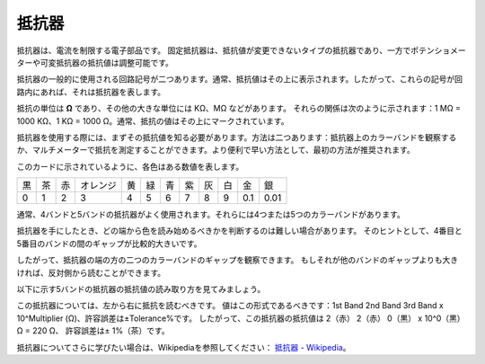 .. _resistor:


抵抗器
============

.. image:: img/resistor.png
    :width: 300

抵抗器は、電流を制限する電子部品です。
固定抵抗器は、抵抗値が変更できないタイプの抵抗器であり、一方でポテンショメーターや可変抵抗器の抵抗値は調整可能です。

抵抗器の一般的に使用される回路記号が二つあります。通常、抵抗値はその上に表示されます。したがって、これらの記号が回路内にあれば、それは抵抗器を表します。

.. image:: img/resistor_symbol.png
    :width: 400

抵抗の単位は **Ω** であり、その他の大きな単位には KΩ、MΩ などがあります。
それらの関係は次のように示されます：1 MΩ = 1000 KΩ、1 KΩ = 1000 Ω。通常、抵抗の値はその上にマークされています。

抵抗器を使用する際には、まずその抵抗値を知る必要があります。方法は二つあります：抵抗器上のカラーバンドを観察するか、マルチメーターで抵抗を測定することができます。より便利で早い方法として、最初の方法が推奨されます。

.. image:: img/resistance_card.jpg

このカードに示されているように、各色はある数値を表します。

.. list-table::

   * - 黒
     - 茶
     - 赤
     - オレンジ
     - 黄
     - 緑
     - 青
     - 紫
     - 灰
     - 白
     - 金
     - 銀
   * - 0
     - 1
     - 2
     - 3
     - 4
     - 5
     - 6
     - 7
     - 8
     - 9
     - 0.1
     - 0.01

通常、4バンドと5バンドの抵抗器がよく使用されます。それらには4つまたは5つのカラーバンドがあります。

抵抗器を手にしたとき、どの端から色を読み始めるべきかを判断するのは難しい場合があります。
そのヒントとして、4番目と5番目のバンドの間のギャップが比較的大きいです。

したがって、抵抗器の端の方の二つのカラーバンドのギャップを観察できます。
もしそれが他のバンドのギャップよりも大きければ、反対側から読むことができます。

以下に示す5バンドの抵抗器の抵抗値の読み取り方を見てみましょう。

.. image:: img/220ohm.jpg
    :width: 500

この抵抗器については、左から右に抵抗を読むべきです。
値はこの形式であるべきです：1st Band 2nd Band 3rd Band x 10^Multiplier (Ω)、許容誤差は±Tolerance%です。
したがって、この抵抗器の抵抗値は 2（赤） 2（赤） 0（黒） x 10^0（黒） Ω = 220 Ω、
許容誤差は± 1%（茶）です。

.. list-table::一般的な抵抗器のカラーバンド
    :header-rows: 1

    * - 抵抗器 
      - カラーバンド  
    * - 10Ω   
      - 茶 黒 黒 銀 茶
    * - 100Ω   
      - 茶 黒 黒 黒 茶
    * - 220Ω 
      - 赤 赤 黒 黒 茶
    * - 330Ω 
      - オレンジ オレンジ 黒 黒 茶
    * - 1kΩ 
      - 茶 黒 黒 茶 茶
    * - 2kΩ 
      - 赤 黒 黒 茶 茶
    * - 5.1kΩ 
      - 緑 茶 黒 茶 茶
    * - 10kΩ 
      - 茶 黒 黒 赤 茶 
    * - 100kΩ 
      - 茶 黒 黒 オレンジ 茶 
    * - 1MΩ 
      - 茶 黒 黒 緑 茶

抵抗器についてさらに学びたい場合は、Wikipediaを参照してください： `抵抗器 - Wikipedia <https://en.wikipedia.org/wiki/Resistor>`_。

